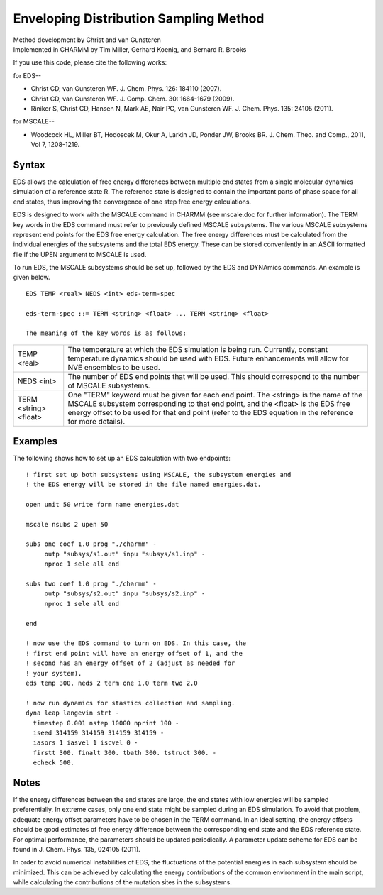 .. py:module: eds

=======================================
Enveloping Distribution Sampling Method
=======================================

| Method development by Christ and van Gunsteren
| Implemented in CHARMM by Tim Miller, Gerhard Koenig, and Bernard R. Brooks

If you use this code, please cite the following works:

for EDS--

* Christ CD, van Gunsteren WF. J. Chem. Phys. 126: 184110 (2007).

* Christ CD, van Gunsteren WF. J. Comp. Chem. 30: 1664-1679 (2009).

* Riniker S, Christ CD, Hansen N, Mark AE, Nair PC, van Gunsteren WF.
  J. Chem. Phys. 135: 24105 (2011).

for MSCALE--

* Woodcock HL, Miller BT, Hodoscek M, Okur A, Larkin JD, Ponder JW,
  Brooks BR. J. Chem. Theo. and Comp., 2011, Vol 7, 1208-1219.

.. _eds_syntax:

Syntax
------

EDS allows the calculation of free energy differences between multiple end
states from a single molecular dynamics simulation of a reference state
R. The reference state is designed to contain the important parts of phase
space for all end states, thus improving the convergence of one step free
energy calculations.

EDS is designed to work with the MSCALE command in CHARMM (see mscale.doc for
further information). The TERM key words in the EDS command must refer to
previously defined MSCALE subsystems. The various MSCALE subsystems represent
end points for the EDS free energy calculation. The free energy differences
must be calculated from the individual energies of the subsystems and the
total EDS energy. These can be stored conveniently in an ASCII formatted file
if the UPEN argument to MSCALE is used.

To run EDS, the MSCALE subsystems should be set up, followed by the EDS and
DYNAmics commands. An example is given below.

::

  EDS TEMP <real> NEDS <int> eds-term-spec

  eds-term-spec ::= TERM <string> <float> ... TERM <string> <float>

  The meaning of the key words is as follows:


====================== =======================================================
TEMP <real>            The temperature at which the EDS simulation is
                       being run. Currently, constant temperature dynamics
                       should be used with EDS. Future enhancements will
                       allow for NVE ensembles to be used.
NEDS <int>             The number of EDS end points that will be used. This
                       should correspond to the number of MSCALE subsystems.

TERM <string> <float>  One "TERM" keyword must be given for each end point.
                       The <string> is the name of the MSCALE subsystem
                       corresponding to that end point, and the <float> is
                       the EDS free energy offset to be used for that
                       end point (refer to the EDS equation in the reference
                       for more details).
====================== =======================================================


.. _eds_examples:

Examples
--------

The following shows how to set up an EDS calculation with two endpoints:

::

  ! first set up both subsystems using MSCALE, the subsystem energies and
  ! the EDS energy will be stored in the file named energies.dat.

  open unit 50 write form name energies.dat

  mscale nsubs 2 upen 50

  subs one coef 1.0 prog "./charmm" -
       outp "subsys/s1.out" inpu "subsys/s1.inp" -
       nproc 1 sele all end

  subs two coef 1.0 prog "./charmm" -
       outp "subsys/s2.out" inpu "subsys/s2.inp" -
       nproc 1 sele all end

  end

  ! now use the EDS command to turn on EDS. In this case, the
  ! first end point will have an energy offset of 1, and the
  ! second has an energy offset of 2 (adjust as needed for
  ! your system).
  eds temp 300. neds 2 term one 1.0 term two 2.0

  ! now run dynamics for stastics collection and sampling.
  dyna leap langevin strt -
    timestep 0.001 nstep 10000 nprint 100 -
    iseed 314159 314159 314159 314159 -
    iasors 1 iasvel 1 iscvel 0 -
    firstt 300. finalt 300. tbath 300. tstruct 300. -
    echeck 500.

.. _eds_notes:

Notes
-----

If the energy differences between the end states are large, the end
states with low energies will be sampled preferentially. In extreme
cases, only one end state might be sampled during an EDS simulation. To
avoid that problem, adequate energy offset parameters have to be chosen
in the TERM command. In an ideal setting, the energy offsets should be
good estimates of free energy difference between the corresponding end
state and the EDS reference state. For optimal performance, the
parameters should be updated periodically. A parameter update scheme for
EDS can be found in J. Chem. Phys. 135, 024105 (2011).

In order to avoid numerical instabilities of EDS, the fluctuations of
the potential energies in each subsystem should be minimized. This can
be achieved by calculating the energy contributions of the common
environment in the main script, while calculating the contributions of
the mutation sites in the subsystems.
